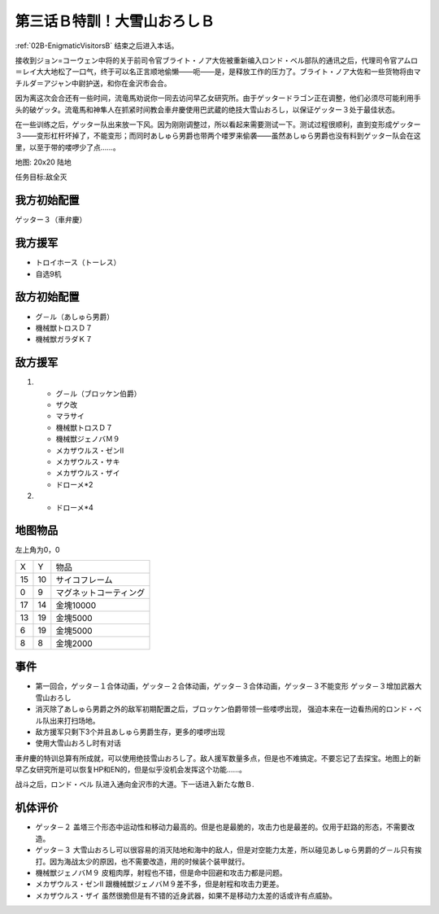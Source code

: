 .. _03B-SpecialTraining!Dai-Setsu-ZanOroshiB:

第三话Ｂ特訓！大雪山おろしＢ 
===============================

:ref:`02B-EnigmaticVisitorsB` 结束之后进入本话。

接收到ジョン=コーウェン中将的关于前司令官ブライト・ノア大佐被重新编入ロンド・ベル部队的通讯之后，代理司令官アムロ＝レイ大大地松了一口气，终于可以名正言顺地偷懒——呃——是，是释放工作的压力了。ブライト・ノア大佐和一些货物将由マチルダ＝アジャン中尉护送，和你在金沢市会合。

因为离这次会合还有一些时间，流竜馬劝说你一同去访问早乙女研究所。由于ゲッタードラゴン正在调整，他们必须尽可能利用手头的破ゲッタ。流竜馬和神隼人在抓紧时间教会車弁慶使用巴武蔵的绝技大雪山おろし，以保证ゲッター３处于最佳状态。

在一些训练之后，ゲッター队出来放一下风。因为刚刚调整过，所以看起来需要测试一下。测试过程很顺利，直到变形成ゲッター３——变形杠杆坏掉了，不能变形；而同时あしゅら男爵也带两个喽罗来偷袭——虽然あしゅら男爵也没有料到ゲッター队会在这里，以至于带的喽啰少了点……。

地图: 20x20 陆地

任务目标:敌全灭

------------------
我方初始配置
------------------

ゲッター３（車弁慶）

------------------
我方援军
------------------
* トロイホース（トーレス）
* 自选9机

------------------
敌方初始配置
------------------

* グ－ル（あしゅら男爵）
* 機械獣トロスＤ７
* 機械獣ガラダＫ７

------------------
敌方援军
------------------
#. 　
   * グ－ル（ブロッケン伯爵）
   * ザク改
   * マラサイ
   * 機械獣トロスＤ７
   * 機械獣ジェノバＭ９
   * メカザウルス・ゼンII
   * メカザウルス・サキ
   * メカザウルス・ザイ
   * ドローメ*2
#. 
   * ドローメ*4

-------------
地图物品
-------------

左上角为0，0

+----+----------------+------------------------+
| X  | Y              | 物品                   |
+----+----------------+------------------------+
| 15 | 10             | サイコフレーム         |
+----+----------------+------------------------+
| 0  | 9              | マグネットコーティング |
+----+----------------+------------------------+
| 17 | 14             | 金塊10000              |
+----+----------------+------------------------+
| 13 | 19             | 金塊5000               |
+----+----------------+------------------------+
| 6  | 19             | 金塊5000               |
+----+----------------+------------------------+
| 8  | 8              | 金塊2000               |
+----+----------------+------------------------+

------------------
事件
------------------

* 第一回合，ゲッタ－１合体动画，ゲッタ－２合体动画，ゲッタ－３合体动画，ゲッタ－３不能变形 ゲッタ－３增加武器大雪山おろし
* 消灭除了あしゅら男爵之外的敌军初期配置之后，ブロッケン伯爵带领一些喽啰出现， 强迫本来在一边看热闹的ロンド・ベル队出来打扫场地。
* 敌方援军只剩下3个并且あしゅら男爵生存，更多的喽啰出现
* 使用大雪山おろし时有对话

車弁慶的特训总算有所成就，可以使用绝技雪山おろし了。敌人援军数量多点，但是也不难搞定。不要忘记了去探宝。地图上的新早乙女研究所是可以恢复HP和EN的，但是似乎没机会发挥这个功能……。

战斗之后，ロンド・ベル 队进入通向金沢市的大道。下一话进入新たな敵Ｂ.

----------
机体评价
----------

* ゲッタ－２ 盖塔三个形态中运动性和移动力最高的。但是也是最脆的，攻击力也是最差的。仅用于赶路的形态，不需要改造。
* ゲッタ－３ 大雪山おろし可以很容易的消灭陆地和海中的敌人，但是对空能力太差，所以碰见あしゅら男爵的グ－ル只有挨打。因为海战太少的原因，也不需要改造，用的时候装个装甲就行。
* 機械獣ジェノバＭ９ 皮粗肉厚，射程也不错，但是命中回避和攻击力都是问题。
* メカザウルス・ゼンII 跟機械獣ジェノバＭ９差不多，但是射程和攻击力更差。
* メカザウルス・ザイ 虽然很脆但是有不错的近身武器，如果不是移动力太差的话或许有点威胁。


